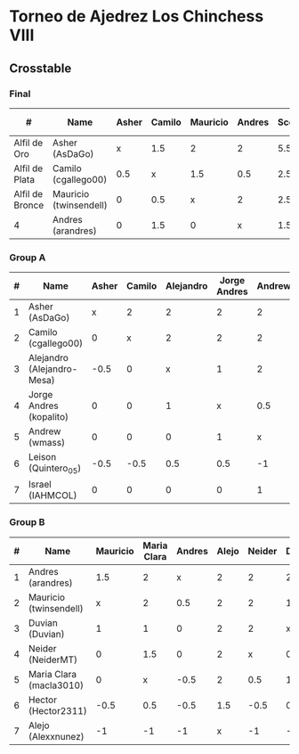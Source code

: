 * Torneo de Ajedrez Los Chinchess VIII
  
** Crosstable
*** Final
| #               | Name                   | Asher | Camilo | Mauricio | Andres | Score | Neudstadtl | Initial rating | Final rating | +/- |
|-----------------+------------------------+-------+--------+----------+--------+-------+------------+----------------+--------------+-----|
| Alfil de Oro    | Asher (AsDaGo)         |     x |    1.5 |        2 |      2 |   5.5 |      11.75 |           2083 |         2175 | +92 |
| Alfil de Plata  | Camilo (cgallego00)    |   0.5 |      x |      1.5 |    0.5 |   2.5 |       7.25 |           1890 |         1874 | -16 |
| Alfil de Bronce | Mauricio (twinsendell) |     0 |    0.5 |        x |      2 |   2.5 |       4.25 |           1790 |         1811 | +21 |
| 4               | Andres (arandres)      |     0 |    1.5 |        0 |      x |   1.5 |       3.75 |           1754 |         1794 | +40 |

*** Group A
| # | Name                       | Asher | Camilo | Alejandro | Jorge Andres | Andrew | Leison | Israel | Score | Neudstadtl | Forfeits | Initial rating | Final rating |  +/- |
|---+----------------------------+-------+--------+-----------+--------------+--------+--------+--------+-------+------------+----------+----------------+--------------+------|
| 1 | Asher (AsDaGo)             |     x |      2 |         2 |            2 |      2 |      2 |      2 |    12 |         58 |          |           2083 |         2175 |  +92 |
| 2 | Camilo (cgallego00)        |     0 |      x |         2 |            2 |      2 |      2 |      2 |    10 |         38 |          |           1890 |         1874 |  -16 |
| 3 | Alejandro (Alejandro-Mesa) |  -0.5 |      0 |         x |            1 |      2 |      1 |      2 |   5.5 |         18 |        1 |           1418 |         1528 | +110 |
| 4 | Jorge Andres (kopalito)    |     0 |      0 |         1 |            x |    0.5 |      1 |      2 |   4.5 |         15 |        1 |           1901 |         1812 |  -89 |
| 5 | Andrew (wmass)             |     0 |      0 |         0 |            1 |      x |      2 |      1 |     4 |         12 |          |           1230 |         1233 |   +3 |
| 6 | Leison (Quintero_05)       |  -0.5 |   -0.5 |       0.5 |          0.5 |     -1 |      x |      2 |     1 |          7 |        6 |           1716 |         1730 |  +14 |
| 7 | Israel (IAHMCOL)           |     0 |      0 |         0 |            0 |      1 |      0 |      x |     1 |          4 |          |           1250 |         1219 |  -31 |

*** Group B
| # | Name                    | Mauricio | Maria Clara | Andres | Alejo | Neider | Duvian | Hector | Score | Neudstadtl | Forfeits | Initial rating | Final rating |  +/- |
|---+-------------------------+----------+-------------+--------+-------+--------+--------+--------+-------+------------+----------+----------------+--------------+------|
| 1 | Andres (arandres)       |      1.5 |           2 |      x |     2 |      2 |      2 |      2 |  11.5 |      51.75 |          |           1754 |         1794 |  +40 |
| 2 | Mauricio (twinsendell)  |        x |           2 |    0.5 |     2 |      2 |      1 |      2 |   9.5 |      42.75 |          |           1790 |         1811 |  +21 |
| 3 | Duvian (Duvian)         |        1 |           1 |      0 |     2 |      2 |      x |      1 |     7 |       31.5 |          |           1561 |         1822 | +261 |
| 4 | Neider (NeiderMT)       |        0 |         1.5 |      0 |     2 |      x |      0 |      2 |   5.5 |      24.75 |          |           1606 |         1610 |   +4 |
| 5 | Maria Clara (macla3010) |        0 |           x |   -0.5 |     2 |    0.5 |      1 |      1 |     4 |      20.25 |        1 |           1542 |         1449 |  +93 |
| 6 | Hector (Hector2311)     |     -0.5 |         0.5 |   -0.5 |   1.5 |   -0.5 |    0.5 |      x |     1 |      11.25 |        6 |           1361 |         1459 |  +98 |
| 7 | Alejo (Alexxnunez)      |       -1 |          -1 |     -1 |     x |     -1 |     -1 |     -1 |    -6 |          0 |       12 |           1500 |         1500 |    0 |
